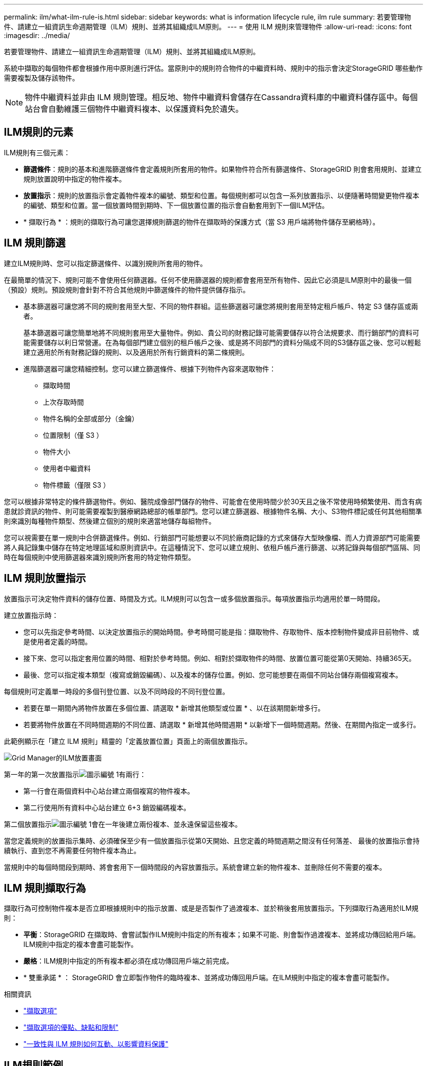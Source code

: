 ---
permalink: ilm/what-ilm-rule-is.html 
sidebar: sidebar 
keywords: what is information lifecycle rule, ilm rule 
summary: 若要管理物件、請建立一組資訊生命週期管理（ILM）規則、並將其組織成ILM原則。 
---
= 使用 ILM 規則來管理物件
:allow-uri-read: 
:icons: font
:imagesdir: ../media/


[role="lead"]
若要管理物件、請建立一組資訊生命週期管理（ILM）規則、並將其組織成ILM原則。

系統中擷取的每個物件都會根據作用中原則進行評估。當原則中的規則符合物件的中繼資料時、規則中的指示會決定StorageGRID 哪些動作需要複製及儲存該物件。


NOTE: 物件中繼資料並非由 ILM 規則管理。相反地、物件中繼資料會儲存在Cassandra資料庫的中繼資料儲存區中。每個站台會自動維護三個物件中繼資料複本、以保護資料免於遺失。



== ILM規則的元素

ILM規則有三個元素：

* *篩選條件*：規則的基本和進階篩選條件會定義規則所套用的物件。如果物件符合所有篩選條件、StorageGRID 則會套用規則、並建立規則放置說明中指定的物件複本。
* *放置指示*：規則的放置指示會定義物件複本的編號、類型和位置。每個規則都可以包含一系列放置指示、以便隨著時間變更物件複本的編號、類型和位置。當一個放置時間到期時、下一個放置位置的指示會自動套用到下一個ILM評估。
* * 擷取行為 * ：規則的擷取行為可讓您選擇規則篩選的物件在擷取時的保護方式（當 S3 用戶端將物件儲存至網格時）。




== ILM 規則篩選

建立ILM規則時、您可以指定篩選條件、以識別規則所套用的物件。

在最簡單的情況下、規則可能不會使用任何篩選器。任何不使用篩選器的規則都會套用至所有物件、因此它必須是ILM原則中的最後一個（預設）規則。預設規則會針對不符合其他規則中篩選條件的物件提供儲存指示。

* 基本篩選器可讓您將不同的規則套用至大型、不同的物件群組。這些篩選器可讓您將規則套用至特定租戶帳戶、特定 S3 儲存區或兩者。
+
基本篩選器可讓您簡單地將不同規則套用至大量物件。例如、貴公司的財務記錄可能需要儲存以符合法規要求、而行銷部門的資料可能需要儲存以利日常營運。在為每個部門建立個別的租戶帳戶之後、或是將不同部門的資料分隔成不同的S3儲存區之後、您可以輕鬆建立適用於所有財務記錄的規則、以及適用於所有行銷資料的第二條規則。

* 進階篩選器可讓您精細控制。您可以建立篩選條件、根據下列物件內容來選取物件：
+
** 擷取時間
** 上次存取時間
** 物件名稱的全部或部分（金鑰）
** 位置限制（僅 S3 ）
** 物件大小
** 使用者中繼資料
** 物件標籤（僅限 S3 ）




您可以根據非常特定的條件篩選物件。例如、醫院成像部門儲存的物件、可能會在使用時間少於30天且之後不常使用時頻繁使用、而含有病患就診資訊的物件、則可能需要複製到醫療網路總部的帳單部門。您可以建立篩選器、根據物件名稱、大小、S3物件標記或任何其他相關準則來識別每種物件類型、然後建立個別的規則來適當地儲存每組物件。

您可以視需要在單一規則中合併篩選條件。例如、行銷部門可能想要以不同於廠商記錄的方式來儲存大型映像檔、而人力資源部門可能需要將人員記錄集中儲存在特定地理區域和原則資訊中。在這種情況下、您可以建立規則、依租戶帳戶進行篩選、以將記錄與每個部門區隔、同時在每個規則中使用篩選器來識別規則所套用的特定物件類型。



== ILM 規則放置指示

放置指示可決定物件資料的儲存位置、時間及方式。ILM規則可以包含一或多個放置指示。每項放置指示均適用於單一時間段。

建立放置指示時：

* 您可以先指定參考時間、以決定放置指示的開始時間。參考時間可能是指：擷取物件、存取物件、版本控制物件變成非目前物件、或是使用者定義的時間。
* 接下來、您可以指定套用位置的時間、相對於參考時間。例如、相對於擷取物件的時間、放置位置可能從第0天開始、持續365天。
* 最後、您可以指定複本類型（複寫或銷毀編碼）、以及複本的儲存位置。例如、您可能想要在兩個不同站台儲存兩個複寫複本。


每個規則可定義單一時段的多個刊登位置、以及不同時段的不同刊登位置。

* 若要在單一期間內將物件放置在多個位置、請選取 * 新增其他類型或位置 * 、以在該期間新增多行。
* 若要將物件放置在不同時間週期的不同位置、請選取 * 新增其他時間週期 * 以新增下一個時間週期。然後、在期間內指定一或多行。


此範例顯示在「建立 ILM 規則」精靈的「定義放置位置」頁面上的兩個放置指示。

image::../media/ilm_rule_multiple_placements_in_single_time_period.png[Grid Manager的ILM放置畫面]

第一年的第一次放置指示image:../media/icon_number_1.png["圖示編號 1"]有兩行：

* 第一行會在兩個資料中心站台建立兩個複寫的物件複本。
* 第二行使用所有資料中心站台建立 6+3 銷毀編碼複本。


第二個放置指示image:../media/icon_number_2.png["圖示編號 1"]會在一年後建立兩份複本、並永遠保留這些複本。

當您定義規則的放置指示集時、必須確保至少有一個放置指示從第0天開始、且您定義的時間週期之間沒有任何落差、 最後的放置指示會持續執行、直到您不再需要任何物件複本為止。

當規則中的每個時間段到期時、將會套用下一個時間段的內容放置指示。系統會建立新的物件複本、並刪除任何不需要的複本。



== ILM 規則擷取行為

擷取行為可控制物件複本是否立即根據規則中的指示放置、或是是否製作了過渡複本、並於稍後套用放置指示。下列擷取行為適用於ILM規則：

* *平衡*：StorageGRID 在擷取時、會嘗試製作ILM規則中指定的所有複本；如果不可能、則會製作過渡複本、並將成功傳回給用戶端。ILM規則中指定的複本會盡可能製作。
* *嚴格*：ILM規則中指定的所有複本都必須在成功傳回用戶端之前完成。
* * 雙重承諾 * ： StorageGRID 會立即製作物件的臨時複本、並將成功傳回用戶端。在ILM規則中指定的複本會盡可能製作。


.相關資訊
* link:data-protection-options-for-ingest.html["擷取選項"]
* link:advantages-disadvantages-of-ingest-options.html["擷取選項的優點、缺點和限制"]
* link:../s3/consistency-controls.html#how-consistency-controls-and-ILM-rules-interact["一致性與 ILM 規則如何互動、以影響資料保護"]




== ILM規則範例

以 ILM 規則為例、可以指定下列項目：

* 僅套用至屬於 Tenant A. 的物件
* 為這些物件製作兩個複寫複本、並將每個複本儲存在不同的站台上。
* 保留這兩個複本「永遠」、表示 StorageGRID 不會自動刪除它們。相反地StorageGRID 、在用戶端刪除要求刪除這些物件之前、或是在庫位生命週期到期之前、將會保留這些物件。
* 使用平衡選項來擷取行為：只要租戶 A 將物件儲存至 StorageGRID 、就會套用雙站台放置指示、除非無法立即製作兩個必要的複本。
+
例如、如果租戶A儲存物件時無法連線站台2、StorageGRID 則會在站台1的儲存節點上製作兩份臨時複本。一旦網站2推出、StorageGRID 就會在該網站上製作所需的複本。



.相關資訊
* link:what-storage-pool-is.html["什麼是儲存池"]
* link:what-cloud-storage-pool-is.html["什麼是雲端儲存池"]

